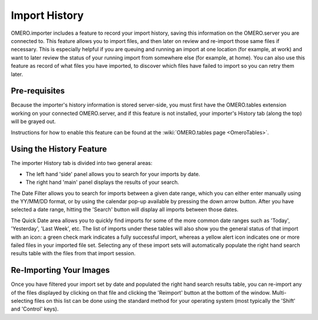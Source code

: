 .. _rst_tutorial_import-history:

Import History
==============

OMERO.importer includes a feature to record your import history, saving
this information on the OMERO.server you are connected to. This feature
allows you to import files, and then later on review and re-import those
same files if necessary. This is especially helpful if you are queuing
and running an import at one location (for example, at work) and want to
later review the status of your running import from somewhere else (for
example, at home). You can also use this feature as record of what files
you have imported, to discover which files have failed to import so you
can retry them later.

Pre-requisites
--------------

Because the importer's history information is stored server-side, you
must first have the OMERO.tables extension working on your connected
OMERO.server, and if this feature is not installed, your importer's
History tab (along the top) will be grayed out.

Instructions for how to enable this feature can be found at the
:wiki:`OMERO.tables page <OmeroTables>`.

Using the History Feature
-------------------------

The importer History tab is divided into two general areas:

-  The left hand 'side' panel allows you to search for your imports by
   date.
-  The right hand 'main' panel displays the results of your search.

The Date Filter allows you to search for imports between a given date
range, which you can either enter manually using the YY/MM/DD format, or
by using the calendar pop-up available by pressing the down arrow
button. After you have selected a date range, hitting the 'Search'
button will display all imports between those dates.

The Quick Date area allows you to quickly find imports for some of the
more common date ranges such as 'Today', 'Yesterday', 'Last Week', etc.
The list of imports under these tables will also show you the general
status of that import with an icon: a green check mark indicates a fully
successful import, whereas a yellow alert icon indicates one or more
failed files in your imported file set. Selecting any of these import
sets will automatically populate the right hand search results table
with the files from that import session.

.. figure:: ../images/import-history.png
   :align: center
   :alt:

Re-Importing Your Images
------------------------

Once you have filtered your import set by date and populated the right
hand search results table, you can re-import any of the files displayed
by clicking on that file and clicking the 'Reimport' button at the
bottom of the window. Multi-selecting files on this list can be done
using the standard method for your operating system (most typically the
'Shift' and 'Control' keys).

